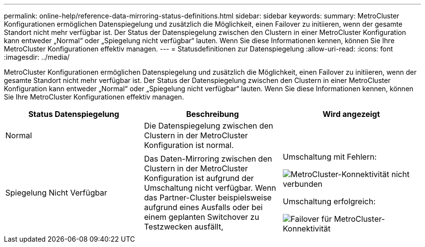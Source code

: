 ---
permalink: online-help/reference-data-mirroring-status-definitions.html 
sidebar: sidebar 
keywords:  
summary: MetroCluster Konfigurationen ermöglichen Datenspiegelung und zusätzlich die Möglichkeit, einen Failover zu initiieren, wenn der gesamte Standort nicht mehr verfügbar ist. Der Status der Datenspiegelung zwischen den Clustern in einer MetroCluster Konfiguration kann entweder „Normal“ oder „Spiegelung nicht verfügbar“ lauten. Wenn Sie diese Informationen kennen, können Sie Ihre MetroCluster Konfigurationen effektiv managen. 
---
= Statusdefinitionen zur Datenspiegelung
:allow-uri-read: 
:icons: font
:imagesdir: ../media/


[role="lead"]
MetroCluster Konfigurationen ermöglichen Datenspiegelung und zusätzlich die Möglichkeit, einen Failover zu initiieren, wenn der gesamte Standort nicht mehr verfügbar ist. Der Status der Datenspiegelung zwischen den Clustern in einer MetroCluster Konfiguration kann entweder „Normal“ oder „Spiegelung nicht verfügbar“ lauten. Wenn Sie diese Informationen kennen, können Sie Ihre MetroCluster Konfigurationen effektiv managen.

[cols="1a,1a,1a"]
|===
| Status Datenspiegelung | Beschreibung | Wird angezeigt 


 a| 
Normal
 a| 
Die Datenspiegelung zwischen den Clustern in der MetroCluster Konfiguration ist normal.
 a| 
image:../media/metrocluster-connectivity-optimal.gif[""]



 a| 
Spiegelung Nicht Verfügbar
 a| 
Das Daten-Mirroring zwischen den Clustern in der MetroCluster Konfiguration ist aufgrund der Umschaltung nicht verfügbar. Wenn das Partner-Cluster beispielsweise aufgrund eines Ausfalls oder bei einem geplanten Switchover zu Testzwecken ausfällt,
 a| 
Umschaltung mit Fehlern:

image::../media/metrocluster-connectivity-down.gif[MetroCluster-Konnektivität nicht verbunden]

Umschaltung erfolgreich:

image::../media/metrocluster-connectivity-failover.gif[Failover für MetroCluster-Konnektivität]

|===
